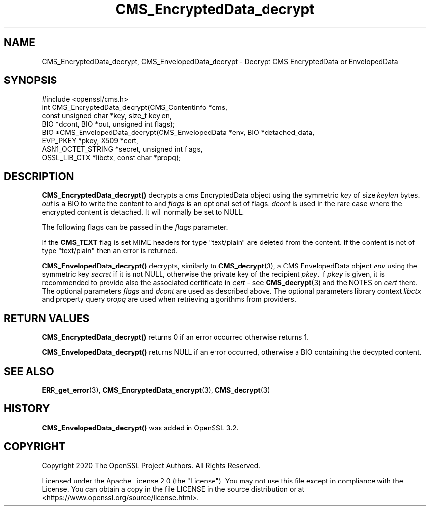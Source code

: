 .\"	$NetBSD: CMS_EncryptedData_decrypt.3,v 1.1 2025/07/17 14:25:42 christos Exp $
.\"
.\" -*- mode: troff; coding: utf-8 -*-
.\" Automatically generated by Pod::Man v6.0.2 (Pod::Simple 3.45)
.\"
.\" Standard preamble:
.\" ========================================================================
.de Sp \" Vertical space (when we can't use .PP)
.if t .sp .5v
.if n .sp
..
.de Vb \" Begin verbatim text
.ft CW
.nf
.ne \\$1
..
.de Ve \" End verbatim text
.ft R
.fi
..
.\" \*(C` and \*(C' are quotes in nroff, nothing in troff, for use with C<>.
.ie n \{\
.    ds C` ""
.    ds C' ""
'br\}
.el\{\
.    ds C`
.    ds C'
'br\}
.\"
.\" Escape single quotes in literal strings from groff's Unicode transform.
.ie \n(.g .ds Aq \(aq
.el       .ds Aq '
.\"
.\" If the F register is >0, we'll generate index entries on stderr for
.\" titles (.TH), headers (.SH), subsections (.SS), items (.Ip), and index
.\" entries marked with X<> in POD.  Of course, you'll have to process the
.\" output yourself in some meaningful fashion.
.\"
.\" Avoid warning from groff about undefined register 'F'.
.de IX
..
.nr rF 0
.if \n(.g .if rF .nr rF 1
.if (\n(rF:(\n(.g==0)) \{\
.    if \nF \{\
.        de IX
.        tm Index:\\$1\t\\n%\t"\\$2"
..
.        if !\nF==2 \{\
.            nr % 0
.            nr F 2
.        \}
.    \}
.\}
.rr rF
.\"
.\" Required to disable full justification in groff 1.23.0.
.if n .ds AD l
.\" ========================================================================
.\"
.IX Title "CMS_EncryptedData_decrypt 3"
.TH CMS_EncryptedData_decrypt 3 2025-07-01 3.5.1 OpenSSL
.\" For nroff, turn off justification.  Always turn off hyphenation; it makes
.\" way too many mistakes in technical documents.
.if n .ad l
.nh
.SH NAME
CMS_EncryptedData_decrypt, CMS_EnvelopedData_decrypt
\&\- Decrypt CMS EncryptedData or EnvelopedData
.SH SYNOPSIS
.IX Header "SYNOPSIS"
.Vb 1
\& #include <openssl/cms.h>
\&
\& int CMS_EncryptedData_decrypt(CMS_ContentInfo *cms,
\&                               const unsigned char *key, size_t keylen,
\&                               BIO *dcont, BIO *out, unsigned int flags);
\&
\& BIO *CMS_EnvelopedData_decrypt(CMS_EnvelopedData *env, BIO *detached_data,
\&                                EVP_PKEY *pkey, X509 *cert,
\&                                ASN1_OCTET_STRING *secret, unsigned int flags,
\&                                OSSL_LIB_CTX *libctx, const char *propq);
.Ve
.SH DESCRIPTION
.IX Header "DESCRIPTION"
\&\fBCMS_EncryptedData_decrypt()\fR decrypts a \fIcms\fR EncryptedData object using the
symmetric \fIkey\fR of size \fIkeylen\fR bytes. \fIout\fR is a BIO to write the content
to and \fIflags\fR is an optional set of flags.
\&\fIdcont\fR is used in the rare case where the encrypted content is detached. It
will normally be set to NULL.
.PP
The following flags can be passed in the \fIflags\fR parameter.
.PP
If the \fBCMS_TEXT\fR flag is set MIME headers for type \f(CW\*(C`text/plain\*(C'\fR are deleted
from the content. If the content is not of type \f(CW\*(C`text/plain\*(C'\fR then an error is
returned.
.PP
\&\fBCMS_EnvelopedData_decrypt()\fR decrypts, similarly to \fBCMS_decrypt\fR\|(3),
a CMS EnvelopedData object \fIenv\fR using the symmetric key \fIsecret\fR if it
is not NULL, otherwise the private key of the recipient \fIpkey\fR.
If \fIpkey\fR is given, it is recommended to provide also the associated
certificate in \fIcert\fR \- see \fBCMS_decrypt\fR\|(3) and the NOTES on \fIcert\fR there.
The optional parameters \fIflags\fR and \fIdcont\fR are used as described above.
The optional parameters library context \fIlibctx\fR and property query \fIpropq\fR
are used when retrieving algorithms from providers.
.SH "RETURN VALUES"
.IX Header "RETURN VALUES"
\&\fBCMS_EncryptedData_decrypt()\fR returns 0 if an error occurred otherwise returns 1.
.PP
\&\fBCMS_EnvelopedData_decrypt()\fR returns NULL if an error occurred,
otherwise a BIO containing the decypted content.
.SH "SEE ALSO"
.IX Header "SEE ALSO"
\&\fBERR_get_error\fR\|(3), \fBCMS_EncryptedData_encrypt\fR\|(3), \fBCMS_decrypt\fR\|(3)
.SH HISTORY
.IX Header "HISTORY"
\&\fBCMS_EnvelopedData_decrypt()\fR was added in OpenSSL 3.2.
.SH COPYRIGHT
.IX Header "COPYRIGHT"
Copyright 2020 The OpenSSL Project Authors. All Rights Reserved.
.PP
Licensed under the Apache License 2.0 (the "License").  You may not use
this file except in compliance with the License.  You can obtain a copy
in the file LICENSE in the source distribution or at
<https://www.openssl.org/source/license.html>.
